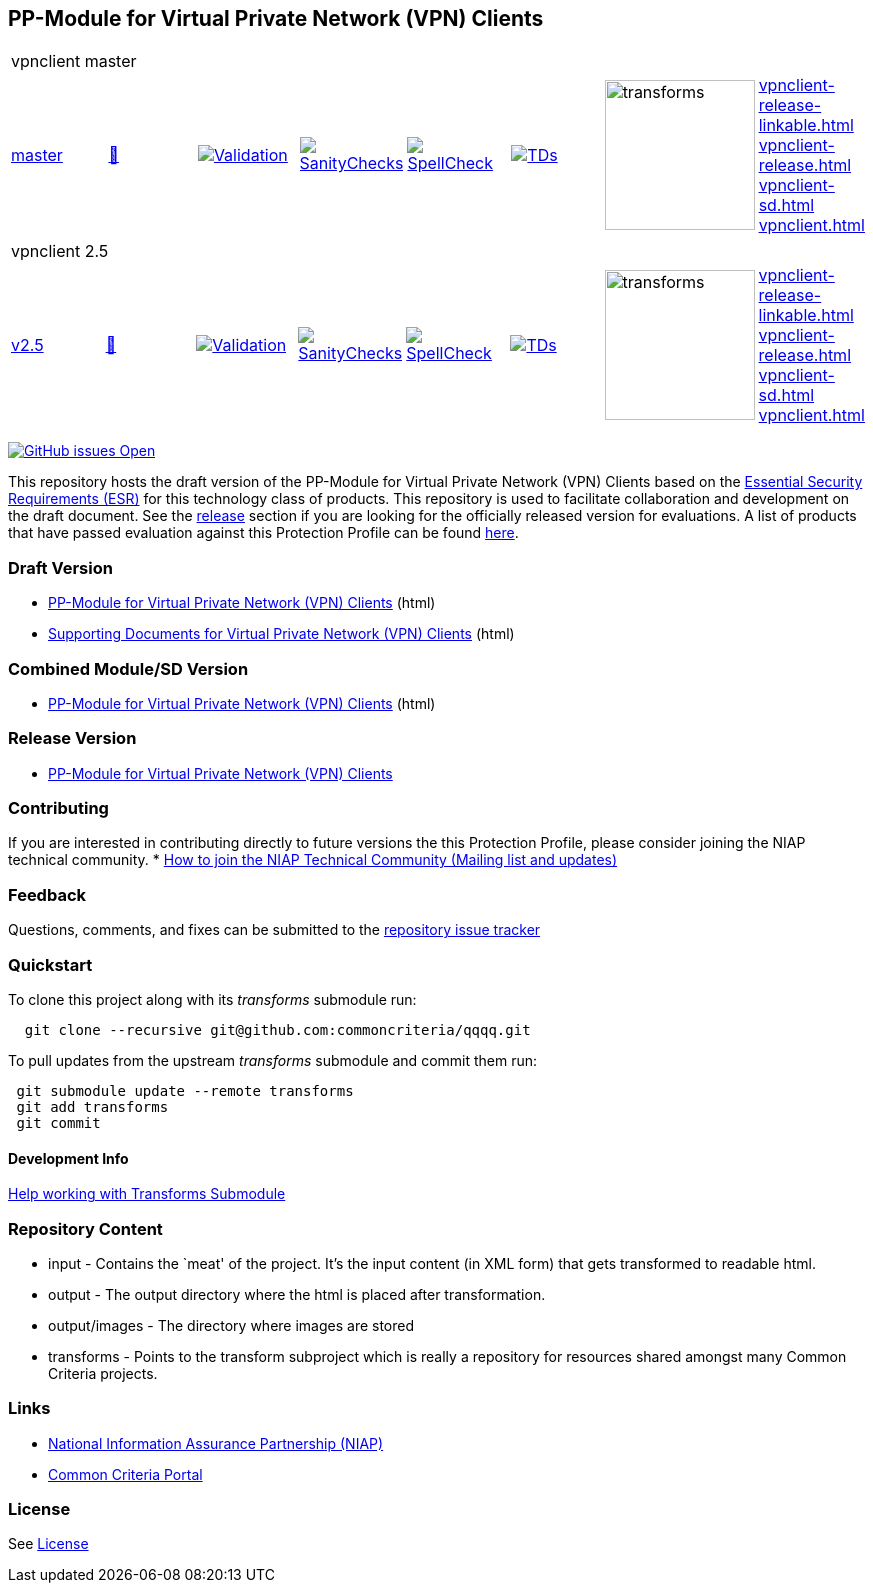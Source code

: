 == PP-Module for Virtual Private Network (VPN) Clients


[cols="1,1,1,1,1,1,1,1"]
|===
8+|vpnclient master
| https://github.com/commoncriteria/vpnclient/tree/master[master] 
a| https://commoncriteria.github.io/vpnclient/master/vpnclient-release.html[📄]
a|[link=https://github.com/commoncriteria/vpnclient/blob/gh-pages/master/ValidationReport.txt]
image::https://raw.githubusercontent.com/commoncriteria/vpnclient/gh-pages/master/validation.svg[Validation]
a|[link=https://github.com/commoncriteria/vpnclient/blob/gh-pages/master/SanityChecksOutput.md]
image::https://raw.githubusercontent.com/commoncriteria/vpnclient/gh-pages/master/warnings.svg[SanityChecks]
a|[link=https://github.com/commoncriteria/vpnclient/blob/gh-pages/master/SpellCheckReport.txt]
image::https://raw.githubusercontent.com/commoncriteria/vpnclient/gh-pages/master/spell-badge.svg[SpellCheck]
a|[link=https://github.com/commoncriteria/vpnclient/blob/gh-pages/master/TDValidationReport.txt]
image::https://raw.githubusercontent.com/commoncriteria/vpnclient/gh-pages/master/tds.svg[TDs]
a|image::https://raw.githubusercontent.com/commoncriteria/vpnclient/gh-pages/master/transforms.svg[transforms,150]
a| 
https://commoncriteria.github.io/vpnclient/master/vpnclient-release-linkable.html[vpnclient-release-linkable.html] +
https://commoncriteria.github.io/vpnclient/master/vpnclient-release.html[vpnclient-release.html] +
https://commoncriteria.github.io/vpnclient/master/vpnclient-sd.html[vpnclient-sd.html] +
https://commoncriteria.github.io/vpnclient/master/vpnclient.html[vpnclient.html] +
|===
[cols="1,1,1,1,1,1,1,1"]
|===
8+|vpnclient 2.5
| https://github.com/commoncriteria/vpnclient/tree/v2.5[v2.5] 
a| https://commoncriteria.github.io/vpnclient/v2.5/vpnclient-release.html[📄]
a|[link=https://github.com/commoncriteria/vpnclient/blob/gh-pages/v2.5/ValidationReport.txt]
image::https://raw.githubusercontent.com/commoncriteria/vpnclient/gh-pages/v2.5/validation.svg[Validation]
a|[link=https://github.com/commoncriteria/vpnclient/blob/gh-pages/v2.5/SanityChecksOutput.md]
image::https://raw.githubusercontent.com/commoncriteria/vpnclient/gh-pages/v2.5/warnings.svg[SanityChecks]
a|[link=https://github.com/commoncriteria/vpnclient/blob/gh-pages/v2.5/SpellCheckReport.txt]
image::https://raw.githubusercontent.com/commoncriteria/vpnclient/gh-pages/v2.5/spell-badge.svg[SpellCheck]
a|[link=https://github.com/commoncriteria/vpnclient/blob/gh-pages/v2.5/TDValidationReport.txt]
image::https://raw.githubusercontent.com/commoncriteria/vpnclient/gh-pages/v2.5/tds.svg[TDs]
a|image::https://raw.githubusercontent.com/commoncriteria/vpnclient/gh-pages/v2.5/transforms.svg[transforms,150]
a| 
https://commoncriteria.github.io/vpnclient/v2.5/vpnclient-release-linkable.html[vpnclient-release-linkable.html] +
https://commoncriteria.github.io/vpnclient/v2.5/vpnclient-release.html[vpnclient-release.html] +
https://commoncriteria.github.io/vpnclient/v2.5/vpnclient-sd.html[vpnclient-sd.html] +
https://commoncriteria.github.io/vpnclient/v2.5/vpnclient.html[vpnclient.html] +
|===

https://github.com/commoncriteria/vpnclient/issues[image:https://img.shields.io/github/issues/commoncriteria/vpnclient.svg?maxAge=2592000[GitHub
issues Open]]

This repository hosts the draft version of the PP-Module for Virtual
Private Network (VPN) Clients based on the
https://commoncriteria.github.io/pp/vpnclient/vpnclient-esr.html[Essential
Security Requirements (ESR)] for this technology class of products. This
repository is used to facilitate collaboration and development on the
draft document. See the link:#Release-Version[release] section if you
are looking for the officially released version for evaluations. A list
of products that have passed evaluation against this Protection Profile
can be found https://www.niap-ccevs.org/Product/PCL.cfm?ID624=34[here].

=== Draft Version

* https://commoncriteria.github.io/vpnclient/master/vpnclient-release-linkable.html[PP-Module
for Virtual Private Network (VPN) Clients] (html)
* https://commoncriteria.github.io/vpnclient/master/vpnclient-sd.html[Supporting
Documents for Virtual Private Network (VPN) Clients] (html)

=== Combined Module/SD Version

* https://commoncriteria.github.io/vpnclient/master/vpnclient.html[PP-Module
for Virtual Private Network (VPN) Clients] (html)

=== Release Version

* https://www.niap-ccevs.org/Profile/Info.cfm?PPID=467&id=467[PP-Module
for Virtual Private Network (VPN) Clients]

=== Contributing

If you are interested in contributing directly to future versions the
this Protection Profile, please consider joining the NIAP technical
community. *
https://www.niap-ccevs.org/NIAP_Evolution/tech_communities.cfm[How to
join the NIAP Technical Community (Mailing list and updates)]

=== Feedback

Questions, comments, and fixes can be submitted to the
https://github.com/commoncriteria/QQQQ/issues[repository issue tracker]

=== Quickstart

To clone this project along with its _transforms_ submodule run:

....
  git clone --recursive git@github.com:commoncriteria/qqqq.git
....

To pull updates from the upstream _transforms_ submodule and commit them
run:

....
 git submodule update --remote transforms
 git add transforms
 git commit
....

==== Development Info

https://github.com/commoncriteria/transforms/wiki/Working-with-Transforms-as-a-Submodule[Help
working with Transforms Submodule]

=== Repository Content

* input - Contains the `meat' of the project. It’s the input content (in
XML form) that gets transformed to readable html.
* output - The output directory where the html is placed after
transformation.
* output/images - The directory where images are stored
* transforms - Points to the transform subproject which is really a
repository for resources shared amongst many Common Criteria projects.

=== Links

* https://www.niap-ccevs.org/[National Information Assurance Partnership
(NIAP)]
* https://www.commoncriteriaportal.org/[Common Criteria Portal]

=== License

See link:./LICENSE[License]
